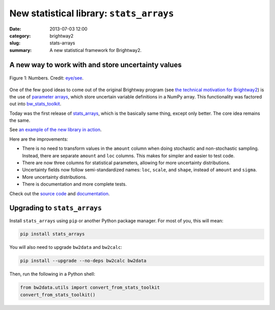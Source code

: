 New statistical library: ``stats_arrays``
#########################################

:date: 2013-07-03 12:00
:category: brightway2
:slug: stats-arrays
:summary: A new statistical framework for Brightway2.

A new way to work with and store uncertainty values
===================================================

.. figure:: images/numbers.png
    :alt: Numbers. Just some numbers. Really.
    :align: center

    Figure 1: Numbers. Credit: `eye/see <http://www.flickr.com/photos/17001563@N00/5846058698/>`_.

One of the few good ideas to come out of the original Brightway program (see `the technical motivation for Brightway2 <http://chris.mutel.org/brightway2-technical-motivation.html>`_) is the use of `parameter arrays <https://stats_arrays.readthedocs.org/en/latest/#parameter-array>`_, which store uncertain variable definitions in a NumPy array. This functionality was factored out into `bw_stats_toolkit <https://bitbucket.org/cmutel/bw-stats-toolkit>`_.

Today was the first release of `stats_arrays <https://pypi.python.org/pypi/stats_arrays/0.1alpha1>`_, which is the basically same thing, except only better. The core idea remains the same.

See `an example of the new library in action <http://nbviewer.ipython.org/url/brightwaylca.org/examples/stats-arrays-demo.ipynb>`_.

Here are the improvements:

* There is no need to transform values in the ``amount`` column when doing stochastic and non-stochastic sampling. Instead, there are separate ``amount`` and ``loc`` columns. This makes for simpler and easier to test code.
* There are now three columns for statistical parameters, allowing for more uncertainty distributions.
* Uncertainty fields now follow semi-standardized names: ``loc``, ``scale``, and ``shape``, instead of ``amount`` and ``sigma``.
* More uncertainty distributions.
* There is documentation and more complete tests.

Check out the `source code <https://bitbucket.org/cmutel/stats_arrays>`_ and `documentation <https://stats_arrays.readthedocs.org/en/latest/>`_.

Upgrading to ``stats_arrays``
=============================

Install ``stats_arrays`` using ``pip`` or another Python package manager. For most of you, this will mean:

.. code-block:: bash

    pip install stats_arrays

You will also need to upgrade ``bw2data`` and ``bw2calc``:

.. code-block:: bash

    pip install --upgrade --no-deps bw2calc bw2data

Then, run the following in a Python shell:

.. code-block:: python

    from bw2data.utils import convert_from_stats_toolkit
    convert_from_stats_toolkit()
